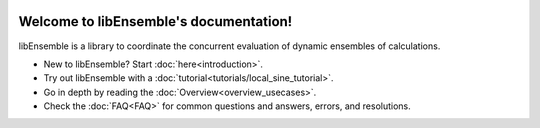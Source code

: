 .. image:: images/libE_logo.png
 :alt: libEnsemble

.. only::html
  |

  .. image:: https://img.shields.io/pypi/v/libensemble.svg?color=blue
    :target: https://pypi.org/project/libensemble

  .. image:: https://github.com/Libensemble/libensemble/workflows/init-libEnsemble-CI/badge.svg?branch=develop
    :target: https://github.com/Libensemble/libensemble/actions

  .. image:: https://coveralls.io/repos/github/Libensemble/libensemble/badge/?maxAge=2592000/?branch=master
    :target: https://coveralls.io/github/Libensemble/libensemble?branch=master

  .. image::  https://readthedocs.org/projects/libensemble/badge/?maxAge=2592000
    :target: https://libensemble.readthedocs.org/en/latest/
    :alt: Documentation Status

  |

=======================================
Welcome to libEnsemble's documentation!
=======================================

libEnsemble is a library to coordinate the concurrent evaluation of dynamic ensembles of calculations.

* New to libEnsemble? Start :doc:`here<introduction>`.
* Try out libEnsemble with a :doc:`tutorial<tutorials/local_sine_tutorial>`.
* Go in depth by reading the :doc:`Overview<overview_usecases>`.
* Check the :doc:`FAQ<FAQ>` for common questions and answers, errors, and resolutions.
